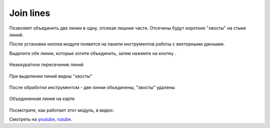 Join lines
===========

Позволяет объединить две линии в одну, отсекая лишние части. Отсечены будут короткие "хвосты" на стыке линий.

После установки кнопка модуля появится на панели инструментов работы с векторными данными.

Выделите обе линии, которые хотите объединить, затем нажмите на кнопку |button_join_lines|.

.. |button_join_lines| image:: _static/button_join_lines.png

.. figure:: _static/join_lines_input.png
   :name: join_lines_input_pic
   :align: center
   :width: 14cm

   Неаккуратное пересечение линий

.. figure:: _static/join_lines_crossing.png
   :name: join_lines_crossing_pic
   :align: center
   :width: 14cm

   При выделении линий видны "хвосты"

.. figure:: _static/join_lines_processed.png
   :name: join_lines_processed_pic
   :align: center
   :width: 14cm

   После обработки инструментом - две линии объединены, "хвосты" удалены

.. figure:: _static/join_lines_result.png
   :name: join_lines_result_pic
   :align: center
   :width: 14cm

   Объединенная линия на карте

Посмотрите, как работает этот модуль, в видео:

.. raw:: html

   <iframe width="560" height="315" src="https://rutube.ru/play/embed/02e15cbce2ff37c3bb88d8de95e54826/" frameBorder="0" allow="clipboard-write; autoplay" webkitAllowFullScreen mozallowfullscreen allowFullScreen></iframe>

Смотреть на `youtube <https://youtu.be/oeG9Z7yXd2Q>`_, `rutube <https://rutube.ru/video/02e15cbce2ff37c3bb88d8de95e54826/>`_.
